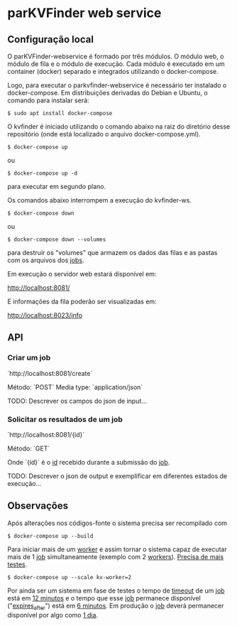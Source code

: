 * parKVFinder web service

** Configuração local

O parKVFinder-webservice é formado por três módulos. O módulo web, o módulo de fila e o módulo de execução. Cada
módulo é executado em um container (docker) separado e integrados utilizando o docker-compose.

Logo, para executar o parkvfinder-webservice é necessário ter instalado o docker-compose. Em distribuições derivadas do Debian e Ubuntu, o comando para instalar será:

#+begin_example
$ sudo apt install docker-compose
#+end_example

O kvfinder é iniciado utilizando o comando abaixo na raiz do diretório desse repositório (onde está localizado o arquivo docker-compose.yml).

#+begin_src
$ docker-compose up
#+end_src

ou 

#+begin_src
$ docker-compose up -d
#+end_src

para executar em segundo plano.

Os comandos abaixo interrompem a execução do kvfinder-ws.

#+begin_src
$ docker-compose down
#+end_src

ou 

#+begin_src
$ docker-compose down --volumes
#+end_src

para destruir os "volumes" que armazem os dados das filas e as pastas com os arquivos dos _jobs_.

Em execução o servidor web estará disponível em:

    http://localhost:8081/

E informações da fila poderão ser visualizadas em:

    http://localhost:8023/info

** API

*** Criar um job

`http://localhost:8081/create`

Método: `POST`  Media type: `application/json`

TODO: Descrever os campos do json de input...


*** Solicitar os resultados de um job

`http://localhost:8081/{id}`

Método: `GET`

Onde `{id}` é o __id__ recebido durante a submissão do _job_.

TODO: Descrever o json de output e exemplificar em diferentes estados de execução...

# ** Cliente integrado ao PyMOL: PyMOL KVFinder-web Tools

# O cliente PyMOL KVFinder-web Tools está disponível em `client/PyMOL-KVFinder-web-Tools`.

# Para mais informações, use o guia disponível [aqui](https://github.com/jvsguerra/kvfinder-ws/blob/master/client/PyMOL-KVFinder-web-tools/README.md)


** Observações

Após alterações nos códigos-fonte o sistema precisa ser recompilado com 

#+begin_src
$ docker-compose up --build
#+end_src

Para iniciar mais de um _worker_ e assim tornar o sistema capaz de executar
mais de 1 _job_ simultaneamente (exemplo com 2 _workers_). __Precisa de mais testes__.

#+begin_src
$ docker-compose up --scale kv-worker=2
#+end_src

Por ainda ser um sistema em fase de testes o tempo de _timeout_ de um _job_ está em __12 minutos__ e o tempo que esse _job_ permanece disponível ("_expires_after_") está em __6 minutos__. Em produção o _job_ deverá permanecer disponível por algo como __1 dia__.  
